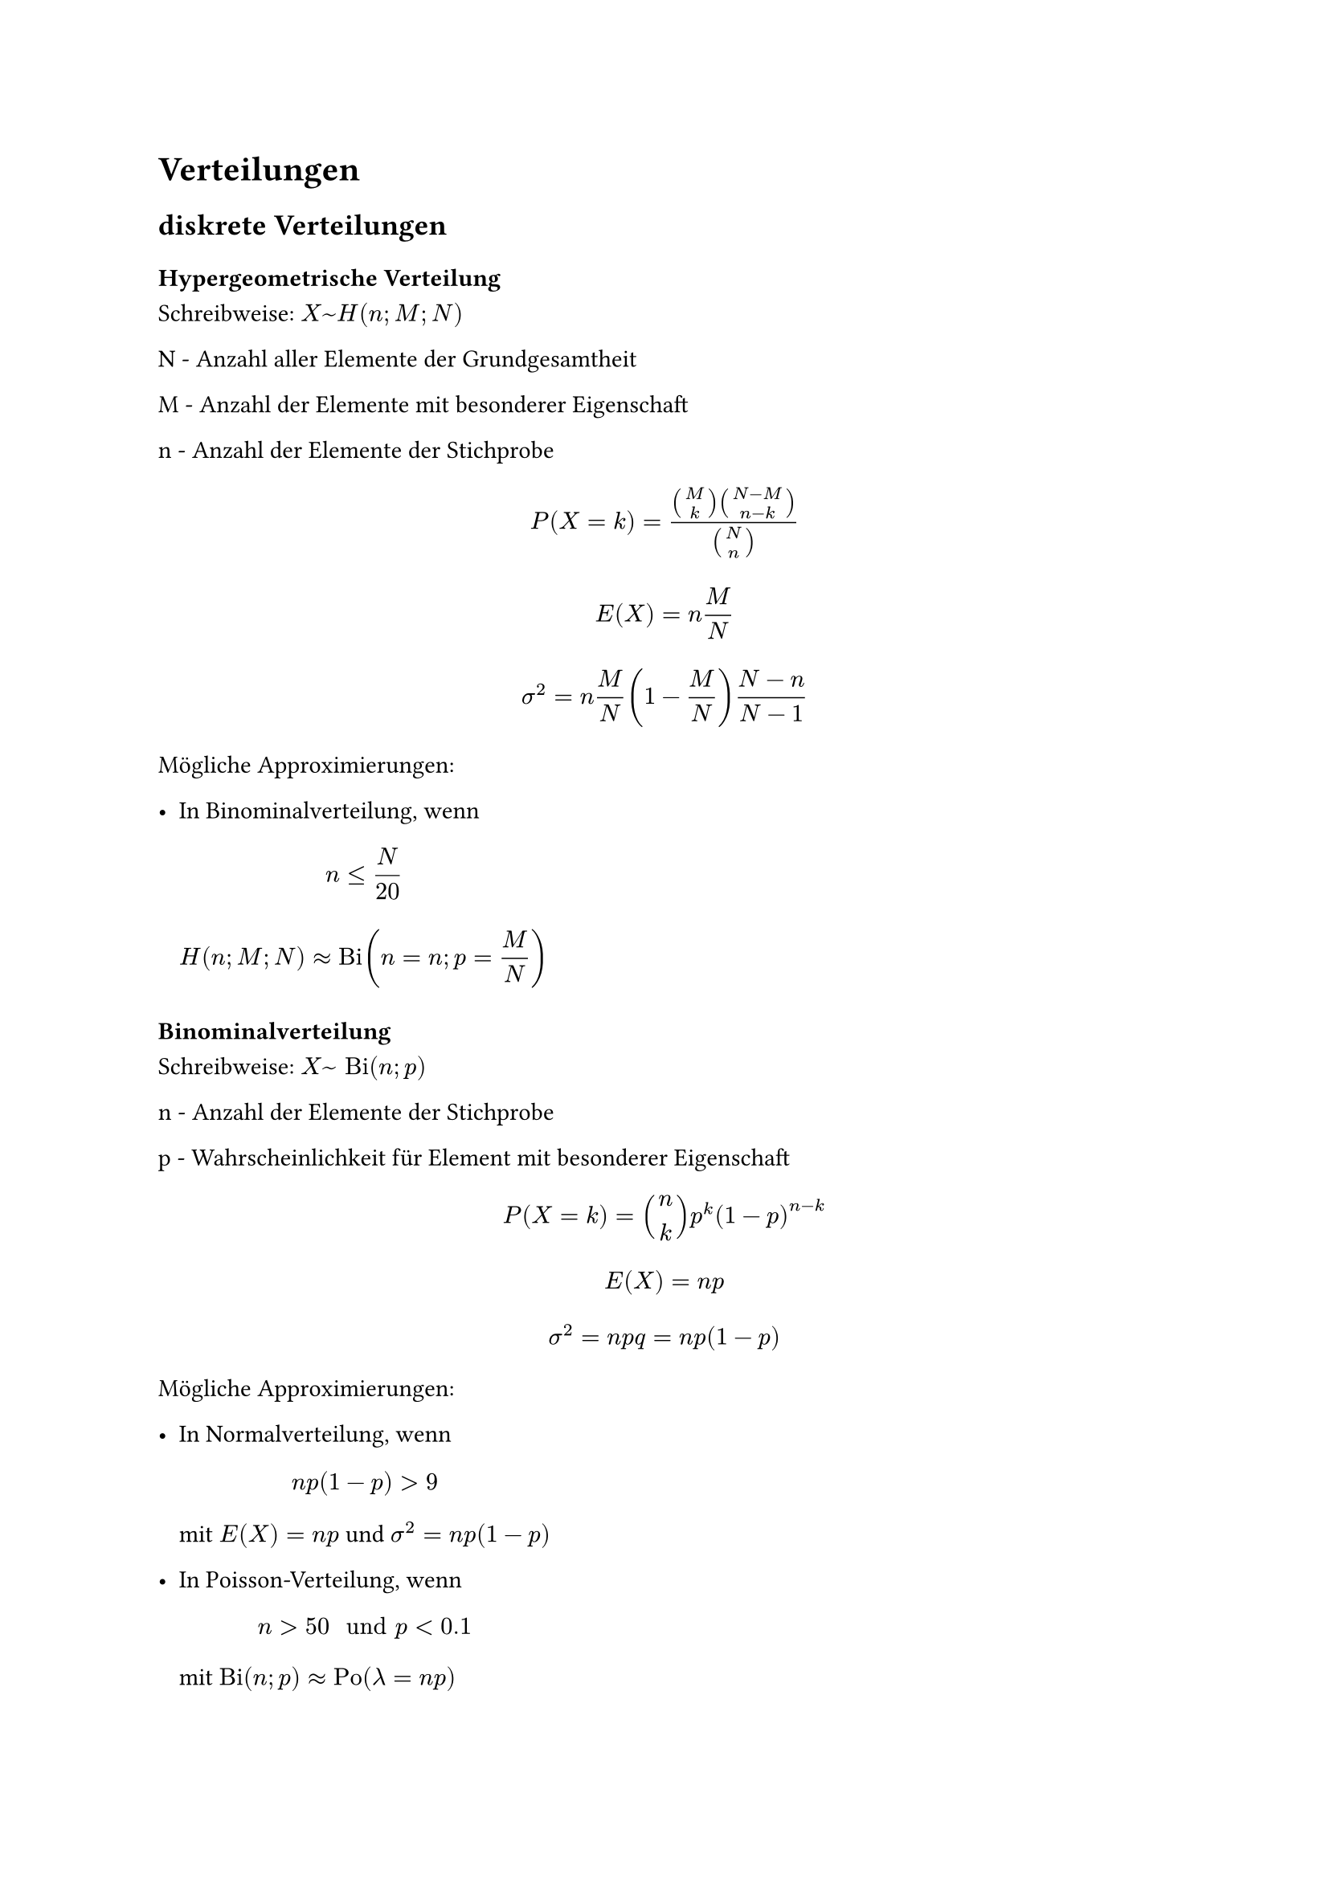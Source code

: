 = Verteilungen

== diskrete Verteilungen

=== Hypergeometrische Verteilung

Schreibweise: $X ~ H(n; M; N)$

N - Anzahl aller Elemente der Grundgesamtheit

M - Anzahl der Elemente mit besonderer Eigenschaft 

n - Anzahl der Elemente der Stichprobe

$ P(X = k) = (binom(M, k) binom(N - M, n - k)) / binom(N, n) $

$ E(X) = n M / N $

$ sigma^2 = n M / N (1 - M / N) (N - n) / (N - 1) $

Mögliche Approximierungen:

- In Binominalverteilung, wenn
 $ n <= N / 20 $
 $ H(n; M; N) approx "Bi"(n = n; p = M / N) $

=== Binominalverteilung

Schreibweise: $X ~ "Bi"(n; p)$

n - Anzahl der Elemente der Stichprobe

p - Wahrscheinlichkeit für Element mit besonderer Eigenschaft

$ P(X = k) = binom(n, k) p^k (1 - p)^(n-k) $

$ E(X) = n p $

$ sigma^2 = n p q = n p (1 - p) $

Mögliche Approximierungen:

- In Normalverteilung, wenn $ n p (1-p) > 9 $
 mit $E(X) = n p $ und $sigma^2 = n p (1-p)$

- In Poisson-Verteilung, wenn $ n > 50 " und " p < 0.1 $
 mit $ "Bi"(n; p) approx "Po"(lambda = n p)$

=== Poisson-Verteilung

Schreibweise: $X ~ "Po"(lambda)$

Ist eine Zufallsvariable $X$ poisson-verteilt, gilt:

$ lambda = E(X) = "Var"(X) $

und:

$ P(X = k) = lambda^k/k! e ^(- lambda) $

== Stetige Verteilungen

=== Gleich-/Rechteckverteilung

Alle Ereignisse sind gleich wahrscheinlich.

$ F(X) = cases(
  0                 &"für" x <= a,
  (x - a) / (b - a) &"für" a < x < b,
  1                 &"für" x >= b
) $

$ f(x) = cases(
  1 / (b - a) &"für" a < x < b,
  0           &"sonst"
) $

$ E(X) = (a + b) / 2 $

$ sigma^2 = (b - a)^2 / 12 $

$ sigma = (b - a) / (2 sqrt(3)) $

$ x_p = p (b - a) + a $

=== Exponentialverteilung

$ F(X) = cases(
  1 - e^(-k x) &"für" x > 0,
  0            &"sonst"
) "mit" k > 0 $

$ f(x) = cases(
  k e^(-k x) &"für" x > 0,
  0          &"sonst"
) $

$ E(X) = 1 / k $

$ sigma^2 = 1 / k^2 $

$ sigma = 1 / k $

$ x_p = -ln(1 - p) / lambda $

=== Normalverteilung

Bei normalverteilter Zufallsvariable $X$, gilt:

$ P(X <= x) = F_N (X) = Phi ((x - E(X)) / sigma) $

$Phi(x)$ in Tablle ablesen:

$ Phi("Zeile" + "Spalte") = "Zelle" $

Bei negativen $x$:

$ Phi(-x) = 1 - Phi(x) $
